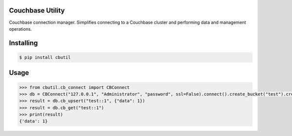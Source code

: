 

Couchbase Utility
=================
Couchbase connection manager. Simplifies connecting to a Couchbase cluster and performing data and management operations.

Installing
==========

.. code-block::

    $ pip install cbutil

Usage
=====

.. code-block::

    >>> from cbutil.cb_connect import CBConnect
    >>> db = CBConnect("127.0.0.1", "Administrator", "password", ssl=False).connect().create_bucket("test").create_scope("test").create_collection("test")
    >>> result = db.cb_upsert("test::1", {"data": 1})
    >>> result = db.cb_get("test::1")
    >>> print(result)
    {'data': 1}
